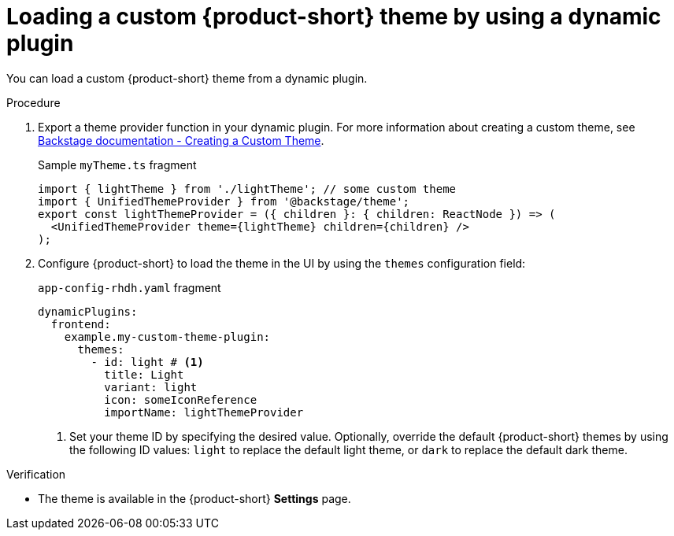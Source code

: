 // Module included in the following assemblies:
// assembly-customize-rhdh-theme.adoc

[id="proc-loading-custom-theme-using-dynamic-plugin-_{context}"]
= Loading a custom {product-short} theme by using a dynamic plugin

You can load a custom {product-short} theme from a dynamic plugin.

.Procedure

. Export a theme provider function in your dynamic plugin. For more information about creating a custom theme, see link:https://backstage.io/docs/getting-started/app-custom-theme/#using-your-custom-theme[Backstage documentation - Creating a Custom Theme].
+
.Sample `myTheme.ts` fragment
[source,javascript]
----
import { lightTheme } from './lightTheme'; // some custom theme
import { UnifiedThemeProvider } from '@backstage/theme';
export const lightThemeProvider = ({ children }: { children: ReactNode }) => (
  <UnifiedThemeProvider theme={lightTheme} children={children} />
);
----

. Configure {product-short} to load the theme in the UI by using the `themes` configuration field:
+
.`app-config-rhdh.yaml` fragment
[source,yaml]
----
dynamicPlugins:
  frontend:
    example.my-custom-theme-plugin:
      themes:
        - id: light # <1>
          title: Light
          variant: light
          icon: someIconReference
          importName: lightThemeProvider
----
<1> Set your theme ID by specifying the desired value. Optionally, override the default {product-short} themes by using the following ID values: `light` to replace the default light theme, or `dark` to replace the default dark theme.

.Verification

* The theme is available in the {product-short} *Settings* page.